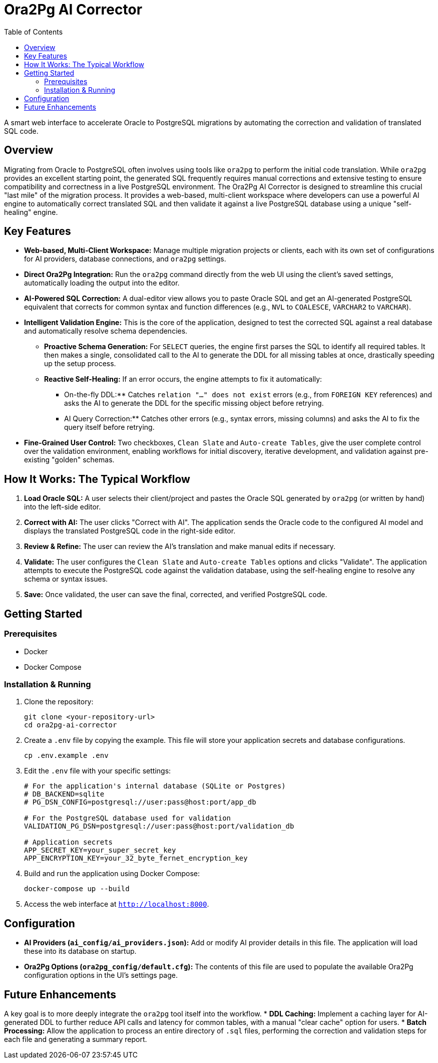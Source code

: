 = Ora2Pg AI Corrector
:toc:
:source-highlighter: highlight.js

A smart web interface to accelerate Oracle to PostgreSQL migrations by automating the correction and validation of translated SQL code.

== Overview

Migrating from Oracle to PostgreSQL often involves using tools like `ora2pg` to perform the initial code translation. While `ora2pg` provides an excellent starting point, the generated SQL frequently requires manual corrections and extensive testing to ensure compatibility and correctness in a live PostgreSQL environment. The Ora2Pg AI Corrector is designed to streamline this crucial "last mile" of the migration process. It provides a web-based, multi-client workspace where developers can use a powerful AI engine to automatically correct translated SQL and then validate it against a live PostgreSQL database using a unique "self-healing" engine.

== Key Features

* **Web-based, Multi-Client Workspace:** Manage multiple migration projects or clients, each with its own set of configurations for AI providers, database connections, and `ora2pg` settings.
* **Direct Ora2Pg Integration:** Run the `ora2pg` command directly from the web UI using the client's saved settings, automatically loading the output into the editor.
* **AI-Powered SQL Correction:** A dual-editor view allows you to paste Oracle SQL and get an AI-generated PostgreSQL equivalent that corrects for common syntax and function differences (e.g., `NVL` to `COALESCE`, `VARCHAR2` to `VARCHAR`).
* **Intelligent Validation Engine:** This is the core of the application, designed to test the corrected SQL against a real database and automatically resolve schema dependencies.
** **Proactive Schema Generation:** For `SELECT` queries, the engine first parses the SQL to identify all required tables. It then makes a single, consolidated call to the AI to generate the DDL for all missing tables at once, drastically speeding up the setup process.
** **Reactive Self-Healing:** If an error occurs, the engine attempts to fix it automatically:
*** On-the-fly DDL:** Catches `relation "..." does not exist` errors (e.g., from `FOREIGN KEY` references) and asks the AI to generate the DDL for the specific missing object before retrying.
*** AI Query Correction:** Catches other errors (e.g., syntax errors, missing columns) and asks the AI to fix the query itself before retrying.
* **Fine-Grained User Control:** Two checkboxes, `Clean Slate` and `Auto-create Tables`, give the user complete control over the validation environment, enabling workflows for initial discovery, iterative development, and validation against pre-existing "golden" schemas.

== How It Works: The Typical Workflow

. **Load Oracle SQL:** A user selects their client/project and pastes the Oracle SQL generated by `ora2pg` (or written by hand) into the left-side editor.
. **Correct with AI:** The user clicks "Correct with AI". The application sends the Oracle code to the configured AI model and displays the translated PostgreSQL code in the right-side editor.
. **Review & Refine:** The user can review the AI's translation and make manual edits if necessary.
. **Validate:** The user configures the `Clean Slate` and `Auto-create Tables` options and clicks "Validate". The application attempts to execute the PostgreSQL code against the validation database, using the self-healing engine to resolve any schema or syntax issues.
. **Save:** Once validated, the user can save the final, corrected, and verified PostgreSQL code.

== Getting Started

=== Prerequisites

* Docker
* Docker Compose

=== Installation & Running

. Clone the repository:
+
[source,bash]
----
git clone <your-repository-url>
cd ora2pg-ai-corrector
----
. Create a `.env` file by copying the example. This file will store your application secrets and database configurations.
+
[source,bash]
----
cp .env.example .env
----
. Edit the `.env` file with your specific settings:
+
[source,text]
----
# For the application's internal database (SQLite or Postgres)
# DB_BACKEND=sqlite
# PG_DSN_CONFIG=postgresql://user:pass@host:port/app_db

# For the PostgreSQL database used for validation
VALIDATION_PG_DSN=postgresql://user:pass@host:port/validation_db

# Application secrets
APP_SECRET_KEY=your_super_secret_key
APP_ENCRYPTION_KEY=your_32_byte_fernet_encryption_key
----
. Build and run the application using Docker Compose:
+
[source,bash]
----
docker-compose up --build
----
. Access the web interface at `http://localhost:8000`.

== Configuration

* **AI Providers (`ai_config/ai_providers.json`):** Add or modify AI provider details in this file. The application will load these into its database on startup.
* **Ora2Pg Options (`ora2pg_config/default.cfg`):** The contents of this file are used to populate the available Ora2Pg configuration options in the UI's settings page.

== Future Enhancements

A key goal is to more deeply integrate the `ora2pg` tool itself into the workflow.
* **DDL Caching:** Implement a caching layer for AI-generated DDL to further reduce API calls and latency for common tables, with a manual "clear cache" option for users.
* **Batch Processing:** Allow the application to process an entire directory of `.sql` files, performing the correction and validation steps for each file and generating a summary report.
